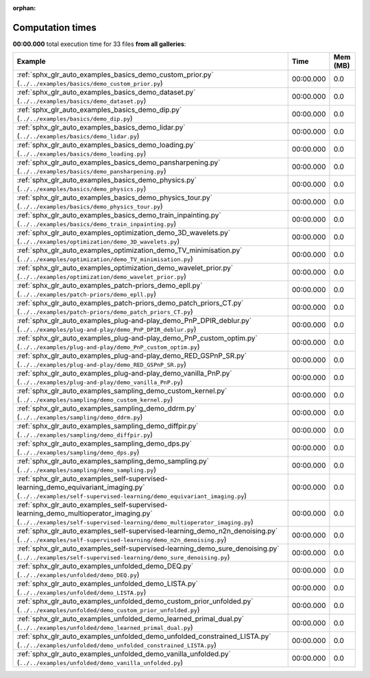 
:orphan:

.. _sphx_glr_sg_execution_times:


Computation times
=================
**00:00.000** total execution time for 33 files **from all galleries**:

.. container::

  .. raw:: html

    <style scoped>
    <link href="https://cdnjs.cloudflare.com/ajax/libs/twitter-bootstrap/5.3.0/css/bootstrap.min.css" rel="stylesheet" />
    <link href="https://cdn.datatables.net/1.13.6/css/dataTables.bootstrap5.min.css" rel="stylesheet" />
    </style>
    <script src="https://code.jquery.com/jquery-3.7.0.js"></script>
    <script src="https://cdn.datatables.net/1.13.6/js/jquery.dataTables.min.js"></script>
    <script src="https://cdn.datatables.net/1.13.6/js/dataTables.bootstrap5.min.js"></script>
    <script type="text/javascript" class="init">
    $(document).ready( function () {
        $('table.sg-datatable').DataTable({order: [[1, 'desc']]});
    } );
    </script>

  .. list-table::
   :header-rows: 1
   :class: table table-striped sg-datatable

   * - Example
     - Time
     - Mem (MB)
   * - :ref:`sphx_glr_auto_examples_basics_demo_custom_prior.py` (``../../examples/basics/demo_custom_prior.py``)
     - 00:00.000
     - 0.0
   * - :ref:`sphx_glr_auto_examples_basics_demo_dataset.py` (``../../examples/basics/demo_dataset.py``)
     - 00:00.000
     - 0.0
   * - :ref:`sphx_glr_auto_examples_basics_demo_dip.py` (``../../examples/basics/demo_dip.py``)
     - 00:00.000
     - 0.0
   * - :ref:`sphx_glr_auto_examples_basics_demo_lidar.py` (``../../examples/basics/demo_lidar.py``)
     - 00:00.000
     - 0.0
   * - :ref:`sphx_glr_auto_examples_basics_demo_loading.py` (``../../examples/basics/demo_loading.py``)
     - 00:00.000
     - 0.0
   * - :ref:`sphx_glr_auto_examples_basics_demo_pansharpening.py` (``../../examples/basics/demo_pansharpening.py``)
     - 00:00.000
     - 0.0
   * - :ref:`sphx_glr_auto_examples_basics_demo_physics.py` (``../../examples/basics/demo_physics.py``)
     - 00:00.000
     - 0.0
   * - :ref:`sphx_glr_auto_examples_basics_demo_physics_tour.py` (``../../examples/basics/demo_physics_tour.py``)
     - 00:00.000
     - 0.0
   * - :ref:`sphx_glr_auto_examples_basics_demo_train_inpainting.py` (``../../examples/basics/demo_train_inpainting.py``)
     - 00:00.000
     - 0.0
   * - :ref:`sphx_glr_auto_examples_optimization_demo_3D_wavelets.py` (``../../examples/optimization/demo_3D_wavelets.py``)
     - 00:00.000
     - 0.0
   * - :ref:`sphx_glr_auto_examples_optimization_demo_TV_minimisation.py` (``../../examples/optimization/demo_TV_minimisation.py``)
     - 00:00.000
     - 0.0
   * - :ref:`sphx_glr_auto_examples_optimization_demo_wavelet_prior.py` (``../../examples/optimization/demo_wavelet_prior.py``)
     - 00:00.000
     - 0.0
   * - :ref:`sphx_glr_auto_examples_patch-priors_demo_epll.py` (``../../examples/patch-priors/demo_epll.py``)
     - 00:00.000
     - 0.0
   * - :ref:`sphx_glr_auto_examples_patch-priors_demo_patch_priors_CT.py` (``../../examples/patch-priors/demo_patch_priors_CT.py``)
     - 00:00.000
     - 0.0
   * - :ref:`sphx_glr_auto_examples_plug-and-play_demo_PnP_DPIR_deblur.py` (``../../examples/plug-and-play/demo_PnP_DPIR_deblur.py``)
     - 00:00.000
     - 0.0
   * - :ref:`sphx_glr_auto_examples_plug-and-play_demo_PnP_custom_optim.py` (``../../examples/plug-and-play/demo_PnP_custom_optim.py``)
     - 00:00.000
     - 0.0
   * - :ref:`sphx_glr_auto_examples_plug-and-play_demo_RED_GSPnP_SR.py` (``../../examples/plug-and-play/demo_RED_GSPnP_SR.py``)
     - 00:00.000
     - 0.0
   * - :ref:`sphx_glr_auto_examples_plug-and-play_demo_vanilla_PnP.py` (``../../examples/plug-and-play/demo_vanilla_PnP.py``)
     - 00:00.000
     - 0.0
   * - :ref:`sphx_glr_auto_examples_sampling_demo_custom_kernel.py` (``../../examples/sampling/demo_custom_kernel.py``)
     - 00:00.000
     - 0.0
   * - :ref:`sphx_glr_auto_examples_sampling_demo_ddrm.py` (``../../examples/sampling/demo_ddrm.py``)
     - 00:00.000
     - 0.0
   * - :ref:`sphx_glr_auto_examples_sampling_demo_diffpir.py` (``../../examples/sampling/demo_diffpir.py``)
     - 00:00.000
     - 0.0
   * - :ref:`sphx_glr_auto_examples_sampling_demo_dps.py` (``../../examples/sampling/demo_dps.py``)
     - 00:00.000
     - 0.0
   * - :ref:`sphx_glr_auto_examples_sampling_demo_sampling.py` (``../../examples/sampling/demo_sampling.py``)
     - 00:00.000
     - 0.0
   * - :ref:`sphx_glr_auto_examples_self-supervised-learning_demo_equivariant_imaging.py` (``../../examples/self-supervised-learning/demo_equivariant_imaging.py``)
     - 00:00.000
     - 0.0
   * - :ref:`sphx_glr_auto_examples_self-supervised-learning_demo_multioperator_imaging.py` (``../../examples/self-supervised-learning/demo_multioperator_imaging.py``)
     - 00:00.000
     - 0.0
   * - :ref:`sphx_glr_auto_examples_self-supervised-learning_demo_n2n_denoising.py` (``../../examples/self-supervised-learning/demo_n2n_denoising.py``)
     - 00:00.000
     - 0.0
   * - :ref:`sphx_glr_auto_examples_self-supervised-learning_demo_sure_denoising.py` (``../../examples/self-supervised-learning/demo_sure_denoising.py``)
     - 00:00.000
     - 0.0
   * - :ref:`sphx_glr_auto_examples_unfolded_demo_DEQ.py` (``../../examples/unfolded/demo_DEQ.py``)
     - 00:00.000
     - 0.0
   * - :ref:`sphx_glr_auto_examples_unfolded_demo_LISTA.py` (``../../examples/unfolded/demo_LISTA.py``)
     - 00:00.000
     - 0.0
   * - :ref:`sphx_glr_auto_examples_unfolded_demo_custom_prior_unfolded.py` (``../../examples/unfolded/demo_custom_prior_unfolded.py``)
     - 00:00.000
     - 0.0
   * - :ref:`sphx_glr_auto_examples_unfolded_demo_learned_primal_dual.py` (``../../examples/unfolded/demo_learned_primal_dual.py``)
     - 00:00.000
     - 0.0
   * - :ref:`sphx_glr_auto_examples_unfolded_demo_unfolded_constrained_LISTA.py` (``../../examples/unfolded/demo_unfolded_constrained_LISTA.py``)
     - 00:00.000
     - 0.0
   * - :ref:`sphx_glr_auto_examples_unfolded_demo_vanilla_unfolded.py` (``../../examples/unfolded/demo_vanilla_unfolded.py``)
     - 00:00.000
     - 0.0
